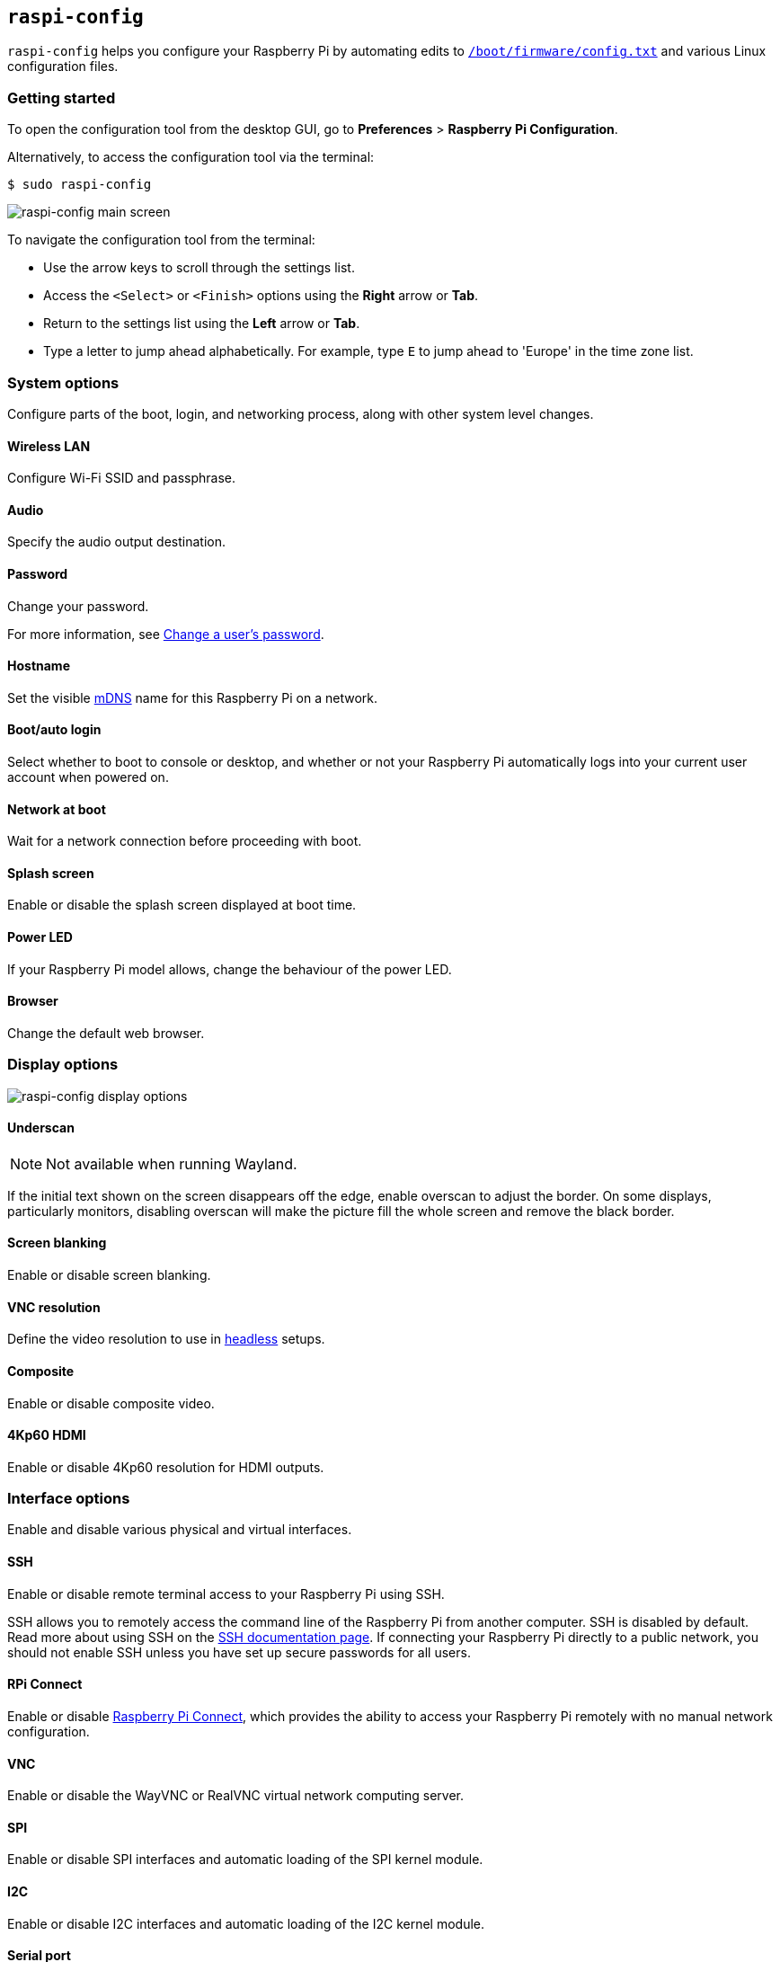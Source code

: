 [[raspi-config]]
== `raspi-config`

`raspi-config` helps you configure your Raspberry Pi by automating edits to xref:config_txt.adoc#what-is-config-txt[`/boot/firmware/config.txt`] and various Linux configuration files.

=== Getting started

To open the configuration tool from the desktop GUI, go to **Preferences** > **Raspberry Pi Configuration**.

Alternatively, to access the configuration tool via the terminal:

[source,console]
----
$ sudo raspi-config
----

image::images/raspi-config.png[raspi-config main screen]

To navigate the configuration tool from the terminal:

* Use the arrow keys to scroll through the settings list.
* Access the `<Select>` or `<Finish>` options using the **Right** arrow or **Tab**.
* Return to the settings list using the **Left** arrow or **Tab**.
* Type a letter to jump ahead alphabetically. For example, type `E` to jump ahead to 'Europe' in the time zone list.

[[menu-options]]
=== System options

Configure parts of the boot, login, and networking process, along with other system level changes.

==== Wireless LAN

Configure Wi-Fi SSID and passphrase.

==== Audio

Specify the audio output destination.

==== Password

Change your password.

For more information, see xref:configuration.adoc#change-user-password[Change a user's password].

[[hostname]]
==== Hostname

Set the visible xref:remote-access.adoc#resolve-raspberrypi-local-with-mdns[mDNS] name for this Raspberry Pi on a network.

[[boot-options]]
==== Boot/auto login

Select whether to boot to console or desktop, and whether or not your Raspberry Pi automatically logs into your current user account when powered on.

==== Network at boot

Wait for a network connection before proceeding with boot.

==== Splash screen

Enable or disable the splash screen displayed at boot time.

==== Power LED

If your Raspberry Pi model allows, change the behaviour of the power LED.

==== Browser

Change the default web browser.

=== Display options

image::images/raspi-display.png[raspi-config display options]

[[underscan]]
==== Underscan

NOTE: Not available when running Wayland.

If the initial text shown on the screen disappears off the edge, enable overscan to adjust the border. On some displays, particularly monitors, disabling overscan will make the picture fill the whole screen and remove the black border.

==== Screen blanking

Enable or disable screen blanking.

[[resolution]]
==== VNC resolution

Define the video resolution to use in xref:configuration.adoc#setting-up-a-headless-raspberry-pi[headless] setups.

==== Composite

Enable or disable composite video.

==== 4Kp60 HDMI

Enable or disable 4Kp60 resolution for HDMI outputs.

[[interfacing-options]]
=== Interface options

Enable and disable various physical and virtual interfaces.

[[ssh]]
==== SSH

Enable or disable remote terminal access to your Raspberry Pi using SSH.

SSH allows you to remotely access the command line of the Raspberry Pi from another computer. SSH is disabled by default. Read more about using SSH on the xref:remote-access.adoc#ssh[SSH documentation page]. If connecting your Raspberry Pi directly to a public network, you should not enable SSH unless you have set up secure passwords for all users.

[[rpi-connect]]
==== RPi Connect

Enable or disable xref:../services/connect.adoc[Raspberry Pi Connect], which provides the ability to access your Raspberry Pi remotely with no manual network configuration.

[[VNC]]
==== VNC

Enable or disable the WayVNC or RealVNC virtual network computing server.

[[spi]]
==== SPI

Enable or disable SPI interfaces and automatic loading of the SPI kernel module.

[[i2c]]
==== I2C

Enable or disable I2C interfaces and automatic loading of the I2C kernel module.

[[serial]]
==== Serial port

Enable or disable shell and kernel messages on the serial connection.

[[one-wire]]
==== 1-Wire

Enable or disable the Dallas 1-wire interface, often used for DS18B20 temperature sensors.

==== Remote GPIO

Enable or disable remote access to the GPIO pins.

=== Performance options

image::images/raspi-perf.png[raspi-config performance options]

[[overclock]]
==== Overclock

If your Raspberry Pi model allows, overclock the CPU. Overclocking potential varies between individual Raspberry Pi devices, even within the same model. Overclocking too high may result in instability.

WARNING: *Overclocking may reduce the lifetime of your Raspberry Pi.* If overclocking at a certain level causes system instability, try a more modest overclock. Hold down the *Shift* key during boot to temporarily disable overclocking.

[[memory-split]]
==== GPU memory

Change the amount of memory made available to the GPU.

==== Overlay file system

Enable or disable a read-only filesystem.

==== Fan

Customise the behaviour of the GPIO-connected https://www.raspberrypi.com/products/raspberry-pi-4-case-fan/[Raspberry Pi 4 Case Fan]. Does not affect the fans in the https://www.raspberrypi.com/products/raspberry-pi-5-case/[Raspberry Pi 5 Case for Raspberry Pi 5] or https://www.raspberrypi.com/products/active-cooler/[Raspberry Pi 5 Active Cooler], which connect using a special four-pin fan header.

[[localisation-options]]
=== Localisation options

Configure location and country-related options.

image::images/raspi-l18n.png[raspi-config localisation options]

[[change-locale]]
==== Locale

Select a locale, for example `en_GB.UTF-8 UTF-8`.

[[change-timezone]]
==== Time zone

Set your local time zone in the format `Region/City`, for example 'Europe/London'. Type a letter to jump to that letter in the list.

[[change-keyboard-layout]]
==== Keyboard

Open a menu where you can select your keyboard layout. Changes usually take effect immediately, but may require a reboot. Type a letter to jump to that letter in the list.

==== WLAN country

Set the country code for your wireless network.

[[advanced-options]]
=== Advanced options

WARNING: Changes to advanced options may prevent your Raspberry Pi from working as intended. Avoid configuring advanced options unless instructed by a Raspberry Pi engineer.

image::images/raspi-adv.png[raspi-config advanced options]

[[expand-filesystem]]
==== Expand filesystem

Expand your OS partition to fill the whole storage device, giving you more space to use for files. Reboot your Raspberry Pi to complete this action. Normally, Raspberry Pi OS runs this action on first boot. This option can be useful if you clone your OS to a separate storage device with more capacity than the original.

WARNING: There is no confirmation step. Selecting the option begins the partition expansion immediately.

==== Network interface names

Enable or disable predictable network interface names.

==== Network proxy settings

Configure the network's proxy settings.

==== Boot order

On Raspberry Pi 4 and later, specify whether to boot from USB or network if the SD card isn't inserted. For more information, see xref:raspberry-pi.adoc#raspberry-pi-bootloader-configuration[bootloader configuration].

==== Bootloader version

On the Raspberry Pi 4 and later, switch to the latest boot ROM software. Alternatively, you can revert to the factory default if the latest version causes problems.

==== Wayland

Switch between the X11 and Wayland backends, and choose a window manager. Since Raspberry Pi OS _Bookworm_, all Raspberry Pi models run Wayland using labwc by default.

NOTE: To use Wayland on Raspberry Pi models prior to Raspberry Pi 4 running a version of Raspberry Pi OS earlier than _Bookworm_, add `wayland=on` to `/boot/firmware/cmdline.txt`.

==== Audio config

Switch between the PulseAudio and PipeWire audio backends. Prior to Raspberry Pi OS Bookworm, Raspberry Pi OS used PulseAudio.

[[update]]
=== Update

Update this tool to the latest version.

[[about]]
=== About raspi-config

Display a description of `raspi-config`.

[[finish]]
=== Finish

Exit `raspi-config`. If necessary, raspi-config will ask you to reboot when you exit. When implementing changes for the first time, reboot to ensure your changes take effect.

[[raspi-config-cli]]
== non-interactive `raspi-config`

The `raspi-config` tool also supports non-interactive options and flags that change options entirely on the command line with no visual component. Available options may differ between Raspberry Pi models.

[source,console]
----
$ sudo raspi-config nonint <command> <arguments> [optional-argument]
----

NOTE: The meaning of `0` and `1` varies between options. Always check the documentation before passing a value to an option.

[[raspi-config-cli-commands]]

=== System options

==== Wireless LAN

Configure Wi-Fi SSID and passphrase.

[source,console]
----
$ sudo raspi-config nonint do_wifi_ssid_passphrase <ssid> <passphrase> [hidden] [plain]
----

Pass a wireless network name (SSID) and passphrase, if required. The following flags are optional:

The `<hidden>` option indicates the visibility of the SSID. If the network broadcasts an open SSID, pass `0` or omit the option. If your SSID is hidden, pass `1`. Defaults to `0`.

The `<plain>` option indicates whether or not you intend to pass the passphrase as plaintext. If your passphrase includes a space or a special character like `!`, you must pass `0` and use quotes around your passphrase. Otherwise, you can pass `1` or omit the option. Defaults to `1`.  To pass this option, you must specify a value for `<hidden>`.

For example, run the following commands to connect to a:

* non-hidden network named `myssid` with the passphrase `mypassphrase`:
+
[source,console]
----
$ sudo raspi-config nonint do_wifi_ssid_passphrase myssid mypassphrase
----

* hidden network named `myssid` with the passphrase `mypassphrase`:
+
[source,console]
----
$ sudo raspi-config nonint do_wifi_ssid_passphrase myssid mypassphrase 1
----

* non-hidden network named `myssid` with the passphrase `my passphrase`:
+
[source,console]
----
$ sudo raspi-config nonint do_wifi_ssid_passphrase myssid "my passphrase" 0 0
----

==== Audio

Specify the audio output destination.

[source,console]
----
$ sudo raspi-config nonint do_audio <N>
----

On Raspberry Pi 4B, you can use the following options:

* `0`: bcm2835 headphone jack
* `1`: vc4-hdmi-0
* `2`: vc4-hdmi-1

For a full list of possible `<N>` values, see the numbers used in the interactive `raspi-config` version of this option.

[[change-user-password-nonint]]
==== Password

Change your password.

For more information, see xref:configuration.adoc#change-user-password[Change a user's password].

[source,console]
----
$ sudo raspi-config nonint do_change_pass
----

NOTE: This function uses a full-screen interactive interface, even when run from a CLI option.

[[hostname-nonint]]
==== Hostname

Set the visible xref:remote-access.adoc#resolve-raspberrypi-local-with-mdns[mDNS] name for this Raspberry Pi on a network.

[source,console]
----
$ sudo raspi-config nonint do_hostname <hostname>
----

[[boot-options-nonint]]
==== Boot/auto login

Select whether to boot to console or desktop, and whether or not your Raspberry Pi automatically logs into your current user account when powered on.

[source,console]
----
$ sudo raspi-config nonint do_boot_behaviour <B1/B2/B3/B4>
----

* `B1`: boot to console, requiring login
* `B2`: boot to console, logging in automatically
* `B3`: boot to desktop, requiring login
* `B4`: boot to desktop, logging in automatically

==== Network at boot

Wait for a network connection before letting boot proceed.

[source,console]
----
$ sudo raspi-config nonint do_boot_wait <0/1>
----

* `0`: boot without waiting for network connection
* `1`: boot after waiting for network connection

==== Splash screen

Enable or disable the splash screen displayed at boot time.

[source,console]
----
$ sudo raspi-config nonint do_boot_splash <0/1>
----

* `0`: enable splash screen
* `1`: disable splash screen

==== Power LED

If your Raspberry Pi model allows, change the behaviour of the power LED.

[source,console]
----
$ sudo raspi-config nonint do_leds <0/1>
----

* `0`: flash for disk activity
* `1`: keep the power LED lit at all times

==== Browser

Change the default web browser. Choosing a web browser that isn't currently installed won't work.

[source,console]
----
$ sudo raspi-config nonint do_browser <chromium-browser/firefox>
----

=== Display options

[[underscan-nonint]]
==== Underscan

NOTE: Not available when running Wayland.

If the initial text shown on the screen disappears off the edge, enable overscan to adjust the border. On some displays, particularly monitors, disabling overscan will make the picture fill the whole screen and remove the black border.

[source,console]
----
$ sudo raspi-config nonint do_overscan_kms <device> <enabled>
----

Device:

* `1`: HDMI-1
* `2`: HDMI-2

Enabled:

* `0`: enable overscan
* `1`: disable overscan

==== Screen blanking

Enable or disable screen blanking.

[source,console]
----
$ sudo raspi-config nonint do_blanking <0/1>
----

* `0`: enable screen blanking
* `1`: disable screen blanking

[[resolution-nonint]]
==== VNC resolution

Define the video resolution to use for VNC in xref:configuration.adoc#setting-up-a-headless-raspberry-pi[headless] setups.

[source,console]
----
$ sudo raspi-config nonint do_vnc_resolution <width>x<height>
----

==== Composite

Enable or disable composite video output.

On Raspberry Pi 4:

[source,console]
----
$ sudo raspi-config nonint do_pi4video <V1/V2/V3>
----

* `V1`: enable 4Kp60 HDMI output
* `V2`: enable composite video output
* `V3`: disable 4Kp60 and composite output

On other models:

[source,console]
----
$ sudo raspi-config nonint do_composite <0/1>
----

* `0`: enable composite video
* `1`: disable composite video

[[interfacing-options-nonint]]
=== Interface options

[[ssh-nonint]]
==== SSH

Enable or disable remote terminal access to your Raspberry Pi using SSH.

SSH allows you to remotely access the command line of the Raspberry Pi from another computer. For more information about SSH, see the xref:remote-access.adoc#ssh[SSH documentation].

[source,console]
----
$ sudo raspi-config nonint do_ssh <0/1>
----

* `0`: enable SSH
* `1`: disable SSH

[[rpi-connect-nonit]]
==== Raspberry Pi Connect

Enable or disable xref:../services/connect.adoc[Raspberry Pi Connect], which provides the ability to access your Raspberry Pi remotely with no manual network configuration.

[source,console]
----
$ sudo raspi-config nonint do_rpi_connect <0/1>
----

* `0`: enable Raspberry Pi Connect
* `1`: disable Raspberry Pi Connect

[[VNC-nonint]]
==== VNC

Enable or disable a Virtual Network Computing (VNC) server. For more information about VNC, see the xref:remote-access.adoc#vnc[VNC documentation].

[source,console]
----
$ sudo raspi-config nonint do_vnc <0/1>
----

* `0`: enable VNC
* `1`: disable VNC

[[spi-nonint]]
==== SPI

Enable or disable SPI interfaces and automatic loading of the SPI kernel module.

[source,console]
----
$ sudo raspi-config nonint do_spi <0/1>
----

* `0`: enable SPI
* `1`: disable SPI

[[i2c-nonint]]
==== I2C

Enable or disable I2C interfaces and automatic loading of the I2C kernel module.

[source,console]
----
$ sudo raspi-config nonint do_i2c <0/1>
----

* `0`: enable I2C
* `1`: disable I2C

[[serial-nonint]]
==== Serial Port

Enable or disable the serial connection hardware.

[source,console]
----
$ sudo raspi-config nonint do_serial_hw <0/1>
----

* `0`: enable serial port
* `1`: disable serial port

[[serial-console-nonint]]
==== Serial console

Enable or disable shell and kernel messages on the serial connection.

[source,console]
----
$ sudo raspi-config nonint do_serial_cons <0/1>
----

* `0`: enable console over serial port
* `1`: disable console over serial port

[[one-wire-nonint]]
==== 1-wire

Enable or disable the Dallas 1-wire interface. This is usually used for DS18B20 temperature sensors.

[source,console]
----
$ sudo raspi-config nonint do_onewire <0/1>
----

* `0`: enable 1-wire
* `1`: disable 1-wire

==== Remote GPIO

Enable or disable remote access to the GPIO pins.

[source,console]
----
$ sudo raspi-config nonint do_rgpio <0/1>
----

* `0`: enable remote GPIO
* `1`: disable remote GPIO

=== Performance options

[[overclock-nonint]]
==== Overclock

If your Raspberry Pi model allows, overclock the CPU. Overclocking potential varies between individual Raspberry Pi devices, even within the same model. Overclocking too high may result in instability.

WARNING: *Overclocking may reduce the lifetime of your Raspberry Pi.* If overclocking at a certain level causes system instability, try a more modest overclock. Hold down the *Shift* key during boot to temporarily disable overclocking.

[source,console]
----
$ sudo raspi-config nonint do_overclock <setting>
----

This command accepts the following `<setting>` values:

* `None`: no overclock (default)
* `Modest`: overclock to 50% of the maximum
* `Medium`: overclock to 75% of the maximum
* `High`: overclock to 100% of the maximum
* `Turbo`: overclock to 125% of the maximum

[[memory-split-nonint]]
==== GPU memory

Change the amount of memory made available to the GPU.

[source,console]
----
$ sudo raspi-config nonint do_memory_split <megabytes>
----

==== Overlay file system

Enable or disable a read-only filesystem.

[source,console]
----
$ sudo raspi-config nonint do_overlayfs <0/1>
----

* `0`: enable overlay filesystem
* `1`: disable overlay filesystem

==== Fan

Customise the behaviour of the GPIO-connected https://www.raspberrypi.com/products/raspberry-pi-4-case-fan/[Raspberry Pi 4 Case Fan]. Does not affect the fans in the https://www.raspberrypi.com/products/raspberry-pi-5-case/[Raspberry Pi 5 Case for Raspberry Pi 5] or https://www.raspberrypi.com/products/active-cooler/[Raspberry Pi 5 Active Cooler], which connect using a special four-pin fan header.

[source,console]
----
$ sudo raspi-config nonint do_fan <0/1> [gpio] [onTemp]
----

* `0`: enable fan
* `1`: disable fan

`gpio` defaults to `14`.

`onTemp` defaults to `80` **degrees Celsius**.

[[localisation-options-nonint]]
=== Localisation options

[[change-locale-nonint]]
==== Locale

Select a locale, for example `en_GB.UTF-8 UTF-8`.

[source,console]
----
$ sudo raspi-config nonint do_change_locale <locale>
----

For a full list of possible `<locale>` values, see the abbreviations used in the interactive `raspi-config` version of this option.

[[change-timezone-nonint]]
==== Time zone

Set your local time zone, starting with the region then selecting a city, e.g. "Europe/London".

[source,console]
----
$ sudo raspi-config nonint do_change_timezone <timezone>
----

For a full list of possible `<timezone>` values, see the abbreviations used in the interactive `raspi-config` version of this option.

[[change-keyboard-layout-nonint]]
==== Keyboard

Set your keyboard layout. Changes usually take effect immediately, but may require a reboot.

[source,console]
----
$ sudo raspi-config nonint do_configure_keyboard <keymap>
----

For a full list of possible `<keymap>` values, see the the abbreviations used in the interactive `raspi-config` version of this option.

==== WLAN country

Set the country code for your wireless network.

[source,console]
----
$ sudo raspi-config nonint do_wifi_country <country>
----

For a full list of possible `<country>` values, see the abbreviations used in the interactive `raspi-config` version of this option.

[[advanced-options-nonint]]
=== Advanced options

[[expand-filesystem-nonint]]
==== Expand filesystem

Expand your OS partition to fill the whole storage device, giving you more space to use for files. Reboot the Raspberry Pi to complete this action. Normally, Raspberry Pi OS runs this action on first boot. This option can be useful if you clone your OS to a separate storage device with more capacity than the original.

WARNING: There is no confirmation step. Selecting the option begins the partition expansion immediately.

[source,console]
----
$ sudo raspi-config nonint do_expand_rootfs
----

==== Network interface names

Enable or disable predictable network interface names.

[source,console]
----
$ sudo raspi-config nonint do_net_names <0/1>
----

* `0`: enable predictable network interface names
* `1`: disable predictable network interface names

==== Network proxy settings

Configure the network's proxy settings.

[source,console]
----
$ sudo raspi-config nonint do_proxy <SCHEMES> <ADDRESS>
----

==== Boot order

On the Raspberry Pi 4 and later, specify whether to boot from USB or network if the SD card isn't inserted. See the xref:raspberry-pi.adoc#raspberry-pi-bootloader-configuration[bootloader configuration] section for more information.

[source,console]
----
$ sudo raspi-config nonint do_boot_order <B1/B2/B3>
----

Depending on your device, you can choose from the following options:

* `B1`: SD card boot - boot from SD card if available, otherwise boot from NVMe, otherwise boot from USB
* `B2`: NVMe/USB boot - boot from NVMe if available, otherwise boot from USB if available, otherwise boot from SD card
* `B3`: Network boot - boot from SD card _if inserted_, otherwise boot from network

==== Bootloader version

On the Raspberry Pi 4 and later, switch to the latest boot ROM software. Alternatively, you can revert to the factory default if the latest version causes problems.

[source,console]
----
$ sudo raspi-config nonint do_boot_rom <E1/E2>
----

* `E1`: use the latest boot ROM
* `E2`: use the factory default

==== Wayland

Switch between the X11 and Wayland backends, and choose a window manager. Since Raspberry Pi OS _Bookworm_, all Raspberry Pi models run Wayland using the labwc window manager by default.

NOTE: To use Wayland on Raspberry Pi models prior to Raspberry Pi 4 running a version of Raspberry Pi OS earlier than _Bookworm_, add `wayland=on` to `/boot/firmware/cmdline.txt`.

[source,console]
----
$ sudo raspi-config nonint do_wayland <W1/W2>
----

* `W1`: use the Openbox window manager with X11 backend
* `W2`: use the wayfire window manager with Wayland backend
* `W3`: use the labwc window manager with Wayland backend

==== Audio config

Use this option to switch between the PulseAudio and PipeWire audio backends. Prior to Raspberry Pi OS Bookworm, Raspberry Pi OS used PulseAudio.

[source,console]
----
$ sudo raspi-config nonint do_audioconf <1/2>
----

* `1`: use the PulseAudio backend
* `2`: use the PipeWire backend

[[update-nonint]]
=== Update

Update this tool to the latest version.

[source,console]
----
$ sudo raspi-config nonint do_update
----
